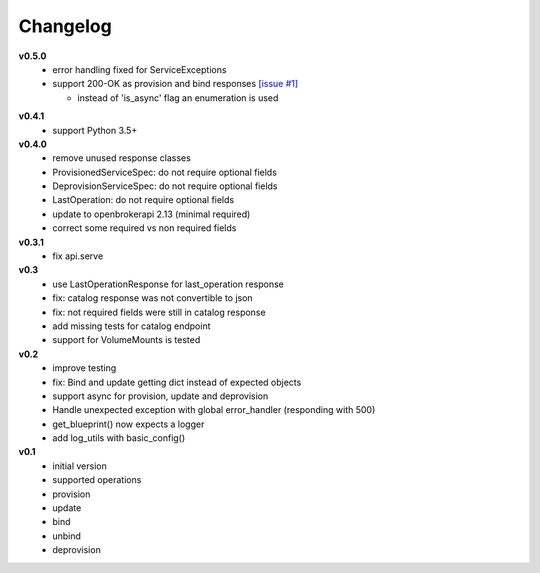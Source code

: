 Changelog
=============

**v0.5.0**
  - error handling fixed for ServiceExceptions
  - support 200-OK as provision and bind responses `[issue #1]`_

    - instead of 'is_async' flag an enumeration is used

.. _[issue #1]: https://github.com/eruvanos/openbrokerapi/issues/1

**v0.4.1**
  - support Python 3.5+

**v0.4.0**
  - remove unused response classes
  - ProvisionedServiceSpec: do not require optional fields
  - DeprovisionServiceSpec: do not require optional fields
  - LastOperation: do not require optional fields
  - update to openbrokerapi 2.13 (minimal required)
  - correct some required vs non required fields

**v0.3.1**
  - fix api.serve

**v0.3**
  - use LastOperationResponse for last\_operation response
  - fix: catalog response was not convertible to json
  - fix: not required fields were still in catalog response
  - add missing tests for catalog endpoint
  - support for VolumeMounts is tested

**v0.2**
  - improve testing
  - fix: Bind and update getting dict instead of expected objects
  - support async for provision, update and deprovision
  - Handle unexpected exception with global error\_handler (responding
    with 500)
  - get\_blueprint() now expects a logger
  - add log\_utils with basic\_config()

**v0.1**
  -  initial version
  -  supported operations
  -  provision
  -  update
  -  bind
  -  unbind
  -  deprovision
